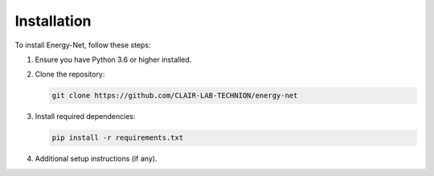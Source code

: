 Installation
============

To install Energy-Net, follow these steps:

1. Ensure you have Python 3.6 or higher installed.
2. Clone the repository:
   
   .. code-block:: bash

      git clone https://github.com/CLAIR-LAB-TECHNION/energy-net

3. Install required dependencies:

   .. code-block:: bash

      pip install -r requirements.txt

4. Additional setup instructions (if any).
